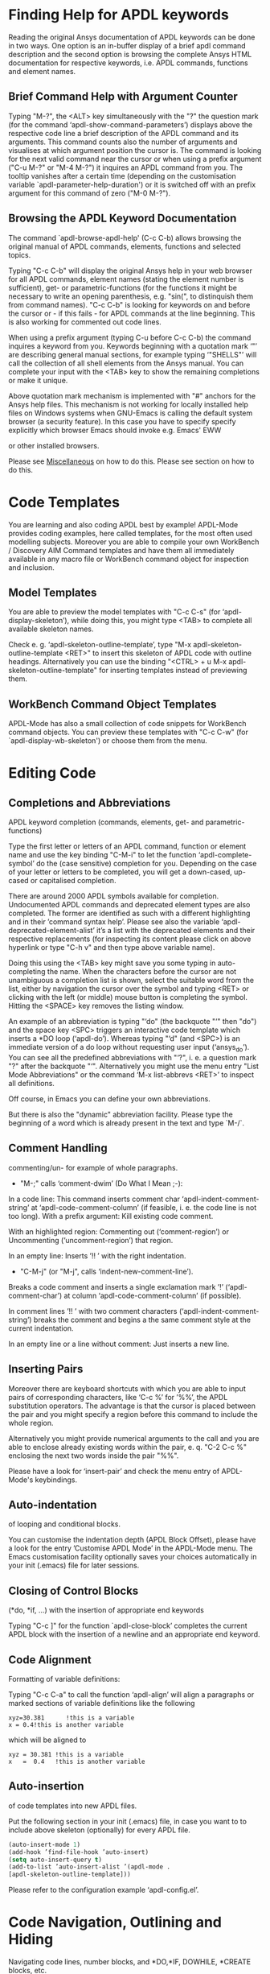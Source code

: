 * Finding Help for APDL keywords
  Reading the original Ansys documentation of APDL keywords can be
  done in two ways.  One option is an in-buffer display of a brief
  apdl command description and the second option is browsing the
  complete Ansys HTML documentation for respective keywords, i.e.
  APDL commands, functions and element names.
** Brief Command Help with Argument Counter
   Typing "M-?", the <ALT> key simultaneously with the "?" the
   question mark (for the command ‘apdl-show-command-parameters’)
   displays above the respective code line a brief description of the
   APDL command and its arguments.  This command counts also the
   number of arguments and visualises at which argument position the
   cursor is.  The command is looking for the next valid command near
   the cursor or when using a prefix argument ("C-u M-?" or "M-4 M-?")
   it inquires an APDL command from you.  The tooltip vanishes after a
   certain time (depending on the customisation variable
   `apdl-parameter-help-duration') or it is switched off with an
   prefix argument for this command of zero ("M-0 M-?").

** Browsing the APDL Keyword Documentation
   The command `apdl-browse-apdl-help' (C-c C-b) allows browsing the
   original manual of APDL commands, elements, functions and selected
   topics.

   Typing "C-c C-b" will display the original Ansys help in your web
   browser for all APDL commands, element names (stating the element
   number is sufficient), get- or parametric-functions (for the
   functions it might be necessary to write an opening parenthesis,
   e.g. "sin(", to distinquish them from command names).  "C-c C-b" is
   looking for keywords on and before the cursor or - if this fails -
   for APDL commands at the line beginning.  This is also working for
   commented out code lines.

   When using a prefix argument (typing C-u before C-c C-b) the
   command inquires a keyword from you.  Keywords beginning with a
   quotation mark ‘"’ are describing general manual sections, for
   example typing ‘"SHELLS"’ will call the collection of all shell
   elements from the Ansys manual.  You can complete your input with
   the <TAB> key to show the remaining completions or make it unique.

   Above quotation mark mechanism is implemented with "#" anchors for
   the Ansys help files. This mechanism is not working for locally
   installed help files on Windows systems when GNU-Emacs is calling
   the default system browser (a security feature).  In this case you
   have to specify specify explicitly which browser Emacs should
   invoke e.g. Emacs' EWW
   #+texinfo: @inforef{EWW,,eww}
   or other installed browsers.
# Please see the [[../info/apdl-config.org][configuration example]] on how to do this.
#   #+texinfo:  Please see the @inforef{ on how to do this.
   Please see [[file:apdl-config.org::*Miscellaneous][Miscellaneous]] on how to do this.  Please see section
   @@texinfo:@ref{Configuration and Customisation}@@ on how to do
   this.

* Code Templates
  You are learning and also coding APDL best by example!  APDL-Mode
  provides coding examples, here called templates, for the most often
  used modelling subjects.  Moreover you are able to compile your own
  WorkBench / Discovery AIM Command templates and have them all
  immediately available in any macro file or WorkBench command object
  for inspection and inclusion.
** Model Templates
  You are able to preview the model templates with "C-c C-s" (for
  ‘apdl-display-skeleton’), while doing this, you might type <TAB> to
  complete all available skeleton names.

  Check e. g. ‘apdl-skeleton-outline-template’, type "M-x
  apdl-skeleton-outline-template <RET>" to insert this skeleton of
  APDL code with outline headings.  Alternatively you can use the
  binding "<CTRL> + u M-x apdl-skeleton-outline-template" for
  inserting templates instead of previewing them.
** WorkBench Command Object Templates
   APDL-Mode has also a small collection of code snippets for
   WorkBench command objects.  You can preview these templates with
   "C-c C-w" (for `apdl-display-wb-skeleton') or choose them from the
   menu.
* Editing Code
** Completions and Abbreviations
   APDL keyword completion (commands, elements, get- and
   parametric-functions)

   Type the first letter or letters of an APDL command, function or
   element name and use the key binding "C-M-i" to let the function
   ‘apdl-complete-symbol’ do the (case sensitive) completion for you.
   Depending on the case of your letter or letters to be completed, you
   will get a down-cased, up-cased or capitalised completion.

   There are around 2000 APDL symbols available for completion.
   Undocumented APDL commands and deprecated element types are also
   completed.  The former are identified as such with a different
   highlighting and in their ’command syntax help’.  Please see also
   the variable ‘apdl-deprecated-element-alist’ it’s a list with the
   deprecated elements and their respective replacements (for
   inspecting its content please click on above hyperlink or type
   "C-h v" and then type above variable name).

   Doing this using the <TAB> key might save you some typing in
   auto-completing the name.  When the characters before the cursor are
   not unambiguous a completion list is shown, select the suitable word
   from the list, either by navigation the cursor over the symbol and
   typing <RET> or clicking with the left (or middle) mouse button is
   completing the symbol.  Hitting the <SPACE> key removes the listing
   window.

   An example of an abbreviation is typing "‘do" (the backquote "‘"
   then "do") and the space key <SPC> triggers an interactive code
   template which inserts a *DO loop (‘apdl-do’).  Whereas typing "‘d"
   (and <SPC>) is an immediate version of a do loop without requesting
   user input (‘ansys_do’).  You can see all the predefined
   abbreviations with "‘?", i. e. a question mark "?"  after the
   backquote "‘".  Alternatively you might use the menu entry "List
   Mode Abbreviations" or the command ‘M-x list-abbrevs <RET>’ to
   inspect all definitions.

   Off course, in Emacs you can define your own abbreviations.
   #+texinfo: @inforef{Abbrev Concepts,,emacs}.
   But there is also the "dynamic" abbreviation facility. Please type
   the beginning of a word which is already present in the text and
   type `M-/`.
** Comment Handling
    commenting/un- for example of whole paragraphs.

  - "M-;" calls ‘comment-dwim’ (Do What I Mean ;-):

  In a code line: This command inserts comment char
  ‘apdl-indent-comment-string’ at ‘apdl-code-comment-column’ (if
  feasible, i. e. the code line is not too long).  With a prefix
  argument: Kill existing code comment.

  With an highlighted region: Commenting out (‘comment-region’) or
  Uncommenting (‘uncomment-region’) that region.

  In an empty line: Inserts ’!! ’ with the right indentation.

  - "C-M-j" (or "M-j", calls
    ‘indent-new-comment-line’).

  Breaks a code comment and inserts a single exclamation mark
  ’!’ (‘apdl-comment-char’) at column
  ‘apdl-code-comment-column’ (if possible).

  In comment lines ’!! ’ with two comment characters
  (‘apdl-indent-comment-string’) breaks the comment and begins a the
  same comment style at the current indentation.

  In an empty line or a line without comment: Just inserts a new
  line.

** Inserting Pairs
   Moreover there are keyboard shortcuts with which you are able to
   input pairs of corresponding characters, like ‘C-c %’ for ’%%’, the
   APDL substitution operators.  The advantage is that the cursor is
   placed between the pair and you might specify a region before this
   command to include the whole region.

   Alternatively you might provide numerical arguments to the call and
   you are able to enclose already existing words within the pair,
   e. q. "C-2 C-c %" enclosing the next two words inside the pair
   "%%".

   Please have a look for ‘insert-pair’ and check the menu entry of
   APDL-Mode's keybindings.

** Auto-indentation
   of looping and conditional blocks.

   You can customise the indentation depth (APDL Block Offset), please
   have a look for the entry ’Customise APDL Mode’ in the APDL-Mode
   menu.  The Emacs customisation facility optionally saves your
   choices automatically in your init (.emacs) file for later sessions.

** Closing of Control Blocks
   (*do, *if, ...) with the insertion of appropriate end keywords

   Typing "C-c ]" for the function `apdl-close-block’ completes the
   current APDL block with the insertion of a newline and an
   appropriate end keyword.

** Code Alignment
   Formatting of variable definitions:

   Typing "C-c C-a" to call the function ‘apdl-align’ will
   align a paragraphs or marked sections of variable definitions like
   the following

   #+begin_src apdl
   xyz=30.381      !this is a variable
   x = 0.4!this is another variable
   #+end_src

   which will be aligned to

   #+begin_src apdl
   xyz = 30.381 !this is a variable
   x   =  0.4   !this is another variable
   #+end_src

** Auto-insertion
   of code templates into new APDL files.

   Put the following section in your init (.emacs) file, in case you
   want to to include above skeleton (optionally) for every APDL file.

   #+begin_src emacs-lisp
   (auto-insert-mode 1)
   (add-hook ’find-file-hook ’auto-insert)
   (setq auto-insert-query t)
   (add-to-list ’auto-insert-alist ’(apdl-mode .
   [apdl-skeleton-outline-template]))
   #+end_src

   Please refer to the configuration example ‘apdl-config.el’.

* Code Navigation, Outlining and Hiding
  Navigating code lines, number blocks, and *DO,*IF, DOWHILE, *CREATE
  blocks, etc.

  "M-n" -- ‘apdl-next-code-line’ and
  "M-p" -- ‘apdl-previous-code-line’

  Are going to the next/previous code line, skipping intermediate
  comments and empty lines.

  The following block navigation commands are analogous to Emacs’
  inbuilt list/sexp (expressions in parentheses / balanced expression)
  navigation.

  "C-M-f" -- ‘apdl-next-block-end’
  "C-M-b" --‘apdl-previous-block-start-and-conditional’

  Above commands are skipping to the next/previous block end/start
  keyword regardless where you are already in the block structure.
  "C-M-b" for the function ‘apdl-previous-block-start-and-conditional’
  finds also *IF commands without bases of the keyword ’THEN’;
  furthermore *CYCLE and *EXIT looping controls.  These provide APDL
  constructs but represent no block depth and therefore are not
  considered when applying the following navigation commands.

  "C-M-n" -- ‘apdl-skip-block-forward’
  "C-M-p" -- ‘apdl-skip-block-backwards’

  Are looking for and skipping over a complete block (at the
  current block level, skipping possibly over deeper block
  structures).

  "C-M-u" -- ‘apdl-up-block’
  "C-M-d" -- ‘apdl-down-block’

  Are searching for and skipping up/down a block structure from the
  current block level.

  "C-c {" -- ‘apdl-number-block-start’
  "C-c }" -- ‘apdl-number-block-end’

  Are searching for and skipping over ’pure’ number blocks (the
  nblock, eblocks and cmblocks), these are common (and often quite
  large) in WorkBench solver input files (*.inp, *.dat).
** Hiding Number Blocks
  You can also hide and unhide these - usually uninteresting - blocks
  with M-x `apdl-hide-number-blocks' and M-x `apdl-show-number-blocks'
  respectively or even a region of your (dis)liking with M-x
  `apdl-hide-region'.  In files with the suffix ‘.dat’ number blocks
  are hidden by default.

** Outlining
   (folding and expanding) code sections.

   If you are using the preconfigured APDL-Mode then function
   ‘outline-minor-mode’ is switched on by default.

   With this mode you can hide certain sections of your code or
   navigate to customisable outline headings.  Certain characters --by
   default '!@' (see the variable ‘apdl-outline-string’)-- at the
   beginning of a line in your code represent such headings.  ’!@@’
   specifies a subheading and so on.  Check out the Outline menu
   entries.  Since Emacs 28.1 you are able to fold with <SHIFT>+<TAB>
   - and cycle outline states - all outline headings and on a header
   line the respective header with the <TAB> key.

   Please call the function ‘apdl-skeleton-outline-template’ to insert
   a skeleton of outline sections in your current file.

   In case outlining is not activate you might call Outline Minor Mode
   with "M-x outline-minor-mode" or you can enable this mode for the
   current session by ticking on the respective option in the menu or
   permanently by setting ‘apdl-outline-minor-mode’ for the
   ‘apdl-mode-hook’ variable.  Please type "M-x apdl-customise-apdl
   <RET>" or use the customisation system from the menu: ->APDL
   ->Customise APDL Mode.

* Variable Definitions
  Checking all variable definitions (*GET, *DIM, *SET, = and DO, ...)
  and component names (CM).

  Typing "C-c C-v" (for ‘apdl-display-variables’) shows all
  definitions in your APDL file in a separate window.  Together with
  the corresponding line numbers.  These numbers are links to the
  variable definition in the APDL buffer.  Clicking with the middle
  mouse button (button-2) on these numbers is showing the definition
  in its APDL context. You can also use the <TAB> key and Shift <TAB>
  to skip between the links and type <RET> to activate the links.

  You can remove the ’*APDL-variables*’ window with "C-x 4 k"
  (‘apdl-delete-other-window’).

  # When you place the cursor on the respective line number and type
  # "C-u M-g g", where "C-u" is a ’prefix’ argument for "M-g g"
  # (‘goto-line’)).  Emacs will then skip to the corresponding
  # definition line in the macro file.

  With a prefix argument for "C-c C-v" you are receiving the current
  value of the variable at the current cursor position.  For this to
  work it is necessary to have a running Ansys process under Emacs
  (GNU-Linux systems only, please see below the chapter about the
  [[*MAPDL Solver
   Control][MAPDL Solver Control]]).

* Sophisticated Highlighting
  The highlighting in the highest decoration level (please refer to
  ‘apdl-highlighting-level’) tries to follow the idiosyncratic
  Ansys solver/interpreter logic as closely as possible.  For
  example: ’* ’, an asterisk with following white-space(s), is still
  a valid APDL comment operator (although deprecated, see the Ansys
  manual for the *LET command).

  The font colourisation distinguishes between APDL commands,
  undocumented commands, parametric- and get-functions, elements
  (optionally also user variables) and deprecated elements.  In case
  of arbitrary characters after the command names, they are still
  highlighted, since these characters are ignored by the Ansys APDL
  interpreter.

  A macro is in the Ansys parlance some file with APDL code. In
  this sense it is used in the following documentation.
  Additionally you can create keyboard macros in Emacs to fasten
  your editing, please see ‘kmacro-start-macro’.

  APDL macro variables beginning with an underscore might be APDL
  reserved variables and therefore are highlighted in a warning face.
  Another example is the percent sign, its highlighting reminds you
  that the use of such a pair around a parameter name might force a
  parameter substitution, e. g. with the assignment ’I=5’ and
  ’/com,TEST%I%’, the /com command outputs TEST5.

  In the context of pairs of ’%’ characters, you can also input
  various pairs with keyboard shortcuts, e. g. apostrophes for APDL
  character parameters with ‘C-c’, please have a look which bindings
  are available with "C-h b" (for ‘describe-bindings’).

  The format strings of *MSG, *MWRITE, *VWRITE and *VREAD are also
  highlighted (in decoration levels 2, again please refer to
  ‘apdl-highlighting-level’).  Below is a summary of the C-format
  descriptors which can be used for above commands.  (with these
  format descriptors there are no parentheses needed in contrast to
  less general FORTRAN ones):

  %I                 Integer data
  %F                 Floating point format
  %G                 General numeric format
  %E                 Scientific notation
  %C,%S                 Character strings (up to 128 characters) or arrays;
  %/                 Line break
  %%                 Single percent sign
  %wI                 w is the column width. Integer is preceded by the number
  of blank characters needed to fill the column.
  %0wI           Same as above except integer is padded by zeroes instead of spaces.
  %0w.pI       Pad integer with zeros as necessary to obtain a minimum of p digits.
  %w.pF               w is the column width. Floating point format to p
  decimal places.
  %w.pG            General format with p significant digits.
  %w.pE            Scientific notation to p decimal places.
  %wC,
  %wS             Character string with column width of w.
  %-wC,
  %-wS            Left justify character string (right justify is default).
  %wX            Include w blank characters.

  example code:
  *vwrite,B(1,1),B(2,1)
  %E%/%E

  Regarding the highlighting of user variables: The idea is to give
  a visual hint whether variable names are spelled and used
  correctly everywhere not only at the place of its definition.

  For this to occur ‘apdl-highlighting-level’ must be set to 2 (the
  maximum, which is also the default), please have a look at the
  [[file:apdl-config.org][apdl-config.org]] file on how to change settings.

  Newly edited variable definitions are taken into account only
  when the variable ‘apdl-dynamic-highlighting-flag’ is set (for
  very large files this might slow Emacs and therefore the flag is
  only effective for files ending in ’.mac’) or every times you
  activating the variable display (with
  "C-c C-v", see below) in the maximum
  highlighting level (2).

* Process Management

  Even when there is no buffer under APDL-Mode, after starting Emacs,
  for example, it is possible to run selected APDL-Mode services.  You
  might run the license status from the mini-buffer with "M-x"
  `apdl-license-status' instead of calling it from the menu or with
  C-c C-l in an APDL-Mode buffer.  Here is the list of commands which
  are available from the mini-buffer without activating APDL-Mode:

  # from helper/autoload.sh
  apdl,
  apdl-mode,
  apdl-mode-version,
  apdl-user-license-status and
  apdl-license-status
  apdl-start-classics
  apdl-start-launcher


 - With the `apdl' command you can start a new file in APDL-Mode.
   With `apdl-mode' you switch to this mode for any file.

 - With `apdl-license-status' you can display available licenses.
   Under APDL-Mode you can use the keys "C-c C-l".  You will see the
   status of the license server in the **License** buffer.  In this
   buffer you can apply additional keys, for example "o" to show only
   selected licenses (compiled from the variable
   `apdl-license-occur-regexp').
   #+texinfo: @inforef{Regular Expressions,,elisp} for more information.

      # check: (info "(elisp)Regular Expressions")

   Please type "h" or "?" in the license buffer for a list of
   available keys.

 - You can start Ansys in interactive mode (`apdl-start-classics'),
   the Product Launcher (`apdl-start-launcher') or initiate a batch
   run for the current script (C-c C-y). You might suppress the
   locking feature of the solver with the environment variable
   ANSYS_LOCK=Off.  So you can run short batch jobs while using the
   Classics GUI with preppost as "viewer".

 - APDL-Mode writes for you an APDL stop file in the current directory
   (the file name is compiled from the variable ‘apdl-job’ and the
   extension ’.abt’).  You can do this with "M-x (<ALT> + x)
   apdl-write-abort-file" (‘apdl-write-abort-file’, you might
   previously use the Emacs command ’M-x cd’ to change the current
   directory).  This stop file is halting a running calculation in an
   orderly, restart enabled way.

 - You are able to view the Ansys APDL error file (a file consisting
   of the ‘apdl-job’ and the suffix ’.err’ in the current directory)
   with "C-c C-e" (this calls ‘apdl-display-error-file’).  The error
   file is opened in read only mode (see ‘read-only-mode’) and with
   the minor mode ‘auto-revert-tail-mode’ the buffer scrolls
   automatically to the end to keep the current output visible.

   The same is working for '.out' files with "C-c C-o" (for
   apdl-display-out-file) to monitor the convergence of your (batch)
   run.

 - You can start the Ansys Help Viewer from Emacs with "M-x
   apdl-start-ansys-help" (for ‘apdl-start-ansys-help’).  For this
   functionality you must have the help system installed otherwise you
   will be redirected to the online help in a browser, this is the
   default since Ansys 19.

 - You might also start the APDL product launcher from Emacs under
   windows or the APDL interpreter under GNU-Linux with "C-c RET" (for
   ‘apdl-start-ansys’).

- For displaying the licenses you are using type "C-c C-z"
  (`apdl-user-license-status').  Please type "h" or "?" in this
  license buffer for the list of available keys.

 If your Ansys installation is not in the default locations APDL-Mode
  might not be able to find its executables.  Or you want to use mixed
  Ansys version installations then it is necessary to customise some
  variables.  Either by calling the Emacs customisation facility
  ‘apdl-customise-apdl’ or from the menu bar -> ’APDL’ -> ’Customise
  APDL Mode’ -> ’APDL-process’ and look there for the variables ’Ansys
  License File’, ’Ansys Util Program’ and ’Ansys Help Program’ as well
  as ’Ansys Help Program Parameters’) or set the variables directly in
  your .emacs file.  Please have a look in apdl-config.org and the
  apdl-config.el customisation example.

* MAPDL Solver Control
  MAPDL interpreter and communication (mainly restricted to GNU-Linux
  systems).

  With the APDL-Mode keyboard shortcut "C-c RET" (for the command
  ‘apdl-start-ansys’) you can start the APDL solver/interpreter under
  GNU-Linux as an asynchronous process of Emacs.  After starting the
  run you will see all interpreter output in a separate Emacs ’comint’
  (command interpreter) window.  You are now able to interact with
  this process in three ways, either by typing directly in the
  ’*APDL*’ window or using "C-c C-c" (for ‘apdl-send-to-ansys’).  With
  the latter you can send either the current code line or a whole
  selected region to the running solver.  (A selected region means
  highlighted lines of code.  If there is no running solver the
  function copies the code to the system clipboard.)  And lastly you
  are able to send interactively APDL commands with "C-c C-q"
  (‘apdl-query-apdl-command’) without switching to the ’*APDL*’
  window.  If you would like to send your current code line in a
  slightly modified form, then give a prefix argument to
  ‘apdl-query-apdl-command’ and the line will be the initial input for
  sending it to the interpreter.

  Another very useful function in this context is "C-c C-u"
  (‘apdl-copy-or-send-above’), which sends all code from the beginning
  up to the current line to the solver/interpreter.  If there is no
  running interpreter the function copies the code to the system
  clipboard.

  The last two commands (‘apdl-copy-or-send-above’ and
  ‘apdl-send-to-ansys’) are skipping to the next code line (if
  possible).  If you don’t need this behaviour supply any prefix
  argument to them and the cursor will remain in the current line or
  in the last line of the previously highlighted region.

  When you are not familiar with Emacs’ keybindings you probably want
  to select your part of interest with dragging the mouse pointer
  while pressing the first mouse button.  Often it is faster to select
  regions with specialised keyboard commands.  For example "C-M-h"
  (‘apdl-mark-block’) marks a whole block level, "M-x mark-paragraph
  (‘mark-paragraph’) marks the current paragraph, the last command can
  not only be used to initialise a new selection but also to extend an
  existing one when repeating the command.  Please check the code
  navigation commands which APDL-Mode provides (type "C-h b"
  (‘describe-bindings’) to see which are available).

  In this mode you are able to start an Ansys graphics screen (without
  the rest of graphical user interface) with M-x apdl-start-graphics
  (function ‘apdl-start-graphics’).  Thus you are able to check and
  debug your macro file content visually.  The graphics in this state
  is changeable with APDL commands (like /view,1,1,1,1) but
  unfortunately not through mouse interactions!  If you want to turn,
  zoom, etc., the model it is best to call ‘apdl-start-pzr-box’ with
  C-c C-p and a dialog box will pop up.  This is the usual Ansys
  Pan/Zoom/Rotate dialog for the graphics screen.  But beware: Before
  you are able to send further commands to the solver, you first have
  to close the PZR dialog box.  There is also a family of interactive
  commands to reposition the graphics, like C-c C-+ (‘apdl-zoom-in’),
  re-plotting works with C-c C-r (‘apdl-replot’) and a fit to the
  screen with C-c C-f (‘apdl-fit’), of course, they are available from
  the menu as well.

  There is also a command for saving the data and ending the solver
  run: ‘apdl-exit-ansys’ and a command for an emergency kill in case
  the solver is not stoppable any longer in an orderly way:
  ‘apdl-kill-ansys’.

  As already indicated APDL-Mode has its own command for invoking the
  Ansys Help Viewer "M-x apdl-start-ansys-help" because unfortunately
  the following APDL commands do not work when the complete GUI system
  of Ansys is not active.

  /ui,help !is it not working in Ansys non-GUI modes help, COMMAND !is
  also not working in Ansys non-GUI modes

  So you are not able start the Help Viewer for a *specific* APDL
  command but must search within the Ansys Help Viewer or better use
  the much faster "C-c C-b".

# Local Variables:
# indicate-empty-lines: t
# show-trailing-whitespace: t
# time-stamp-active: t
# time-stamp-format: "%:y-%02m-%02d"
# End:
